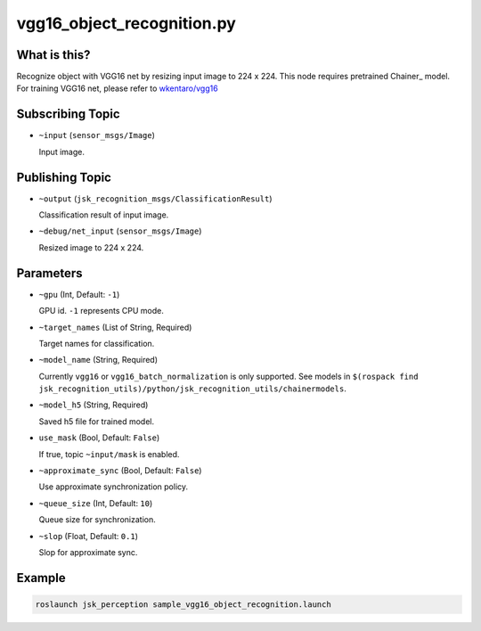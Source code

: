 vgg16_object_recognition.py
===========================


What is this?
-------------

.. image:: ./images/vgg16_object_recognition.png

Recognize object with VGG16 net by resizing input image to 224 x 224.
This node requires pretrained Chainer_ model.
For training VGG16 net, please refer to `wkentaro/vgg16 <https://github.com/wkentaro/vgg16>`_

.. _Chainer:: https://github.com/pfnet/chainer


Subscribing Topic
-----------------

* ``~input`` (``sensor_msgs/Image``)

  Input image.


Publishing Topic
----------------

* ``~output`` (``jsk_recognition_msgs/ClassificationResult``)

  Classification result of input image.

* ``~debug/net_input`` (``sensor_msgs/Image``)

  Resized image to 224 x 224.


Parameters
----------

* ``~gpu`` (Int, Default: ``-1``)

  GPU id. ``-1`` represents CPU mode.

* ``~target_names`` (List of String, Required)

  Target names for classification.

* ``~model_name`` (String, Required)

  Currently ``vgg16`` or ``vgg16_batch_normalization`` is only supported.
  See models in ``$(rospack find jsk_recognition_utils)/python/jsk_recognition_utils/chainermodels``.

* ``~model_h5`` (String, Required)

  Saved h5 file for trained model.

* ``use_mask`` (Bool, Default: ``False``)

  If true, topic ``~input/mask`` is enabled.

* ``~approximate_sync`` (Bool, Default: ``False``)

  Use approximate synchronization policy.

* ``~queue_size`` (Int, Default: ``10``)

  Queue size for synchronization.

* ``~slop`` (Float, Default: ``0.1``)

  Slop for approximate sync.


Example
-------

.. code-block:: bash

   roslaunch jsk_perception sample_vgg16_object_recognition.launch
